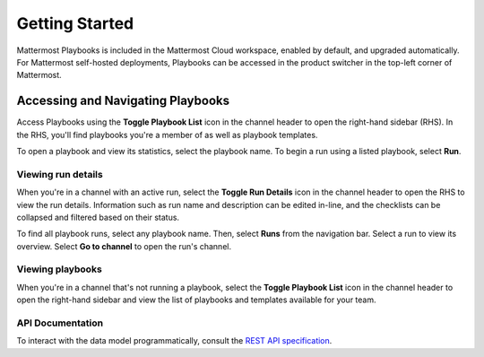 Getting Started 
===============

Mattermost Playbooks is included in the Mattermost Cloud workspace, enabled by default, and upgraded automatically. For Mattermost self-hosted deployments, Playbooks can be accessed in the product switcher in the top-left corner of Mattermost.

Accessing and Navigating Playbooks
----------------------------------

Access Playbooks using the **Toggle Playbook List** icon in the channel header to open the right-hand sidebar (RHS). In the RHS, you'll find playbooks you're a member of as well as playbook templates.

To open a playbook and view its statistics, select the playbook name. To begin a run using a listed playbook, select **Run**.

Viewing run details
~~~~~~~~~~~~~~~~~~~

When you're in a channel with an active run, select the **Toggle Run Details** icon in the channel header to open the RHS to view the run details. Information such as run name and description can be edited in-line, and the checklists can be collapsed and filtered based on their status.

To find all playbook runs, select any playbook name. Then, select **Runs** from the navigation bar. Select a run to view its overview. Select **Go to channel** to open the run's channel.

Viewing playbooks 
~~~~~~~~~~~~~~~~~

When you're in a channel that's not running a playbook, select the **Toggle Playbook List** icon in the channel header to open the right-hand sidebar and view the list of playbooks and templates available for your team.

API Documentation
~~~~~~~~~~~~~~~~~~

To interact with the data model programmatically, consult the `REST API specification <https://github.com/mattermost/mattermost-plugin-incident-collaboration/blob/master/server/api/api.yaml>`_.
